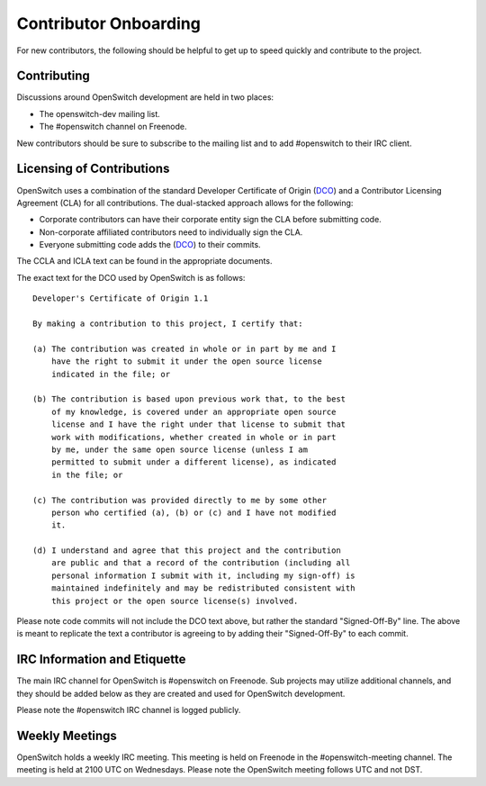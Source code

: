 Contributor Onboarding
======================

For new contributors, the following should be helpful to get up to speed
quickly and contribute to the project.

Contributing
------------

Discussions around OpenSwitch development are held in two places:

* The openswitch-dev mailing list.
* The #openswitch channel on Freenode.

New contributors should be sure to subscribe to the mailing list and to
add #openswitch to their IRC client.

Licensing of Contributions
--------------------------

OpenSwitch uses a combination of the standard Developer Certificate of
Origin (DCO_) and a Contributor Licensing Agreement (CLA) for all
contributions. The dual-stacked approach allows for the following:

* Corporate contributors can have their corporate entity sign the CLA
  before submitting code.
* Non-corporate affiliated contributors need to individually sign the
  CLA.
* Everyone submitting code adds the (DCO_) to their commits.

The CCLA and ICLA text can be found in the appropriate documents.

The exact text for the DCO used by OpenSwitch is as follows::

   Developer's Certificate of Origin 1.1

   By making a contribution to this project, I certify that:

   (a) The contribution was created in whole or in part by me and I
       have the right to submit it under the open source license
       indicated in the file; or

   (b) The contribution is based upon previous work that, to the best
       of my knowledge, is covered under an appropriate open source
       license and I have the right under that license to submit that
       work with modifications, whether created in whole or in part
       by me, under the same open source license (unless I am
       permitted to submit under a different license), as indicated
       in the file; or

   (c) The contribution was provided directly to me by some other
       person who certified (a), (b) or (c) and I have not modified
       it.

   (d) I understand and agree that this project and the contribution
       are public and that a record of the contribution (including all
       personal information I submit with it, including my sign-off) is
       maintained indefinitely and may be redistributed consistent with
       this project or the open source license(s) involved.

Please note code commits will not include the DCO text above, but rather the
standard "Signed-Off-By" line. The above is meant to replicate the text a
contributor is agreeing to by adding their "Signed-Off-By" to each commit.

IRC Information and Etiquette
-----------------------------

The main IRC channel for OpenSwitch is #openswitch on Freenode. Sub projects
may utilize additional channels, and they should be added below as they
are created and used for OpenSwitch development.

Please note the #openswitch IRC channel is logged publicly.

Weekly Meetings
---------------
OpenSwitch holds a weekly IRC meeting. This meeting is held on Freenode in
the #openswitch-meeting channel. The meeting is held at 2100 UTC on Wednesdays.
Please note the OpenSwitch meeting follows UTC and not DST.

.. _DCO: http://elinux.org/Developer_Certificate_Of_Origin
.. _OpenDaylight: http://www.opendaylight.org/InboundCodeReview
.. _Docker: https://github.com/docker/docker/blob/master/CONTRIBUTING.md
